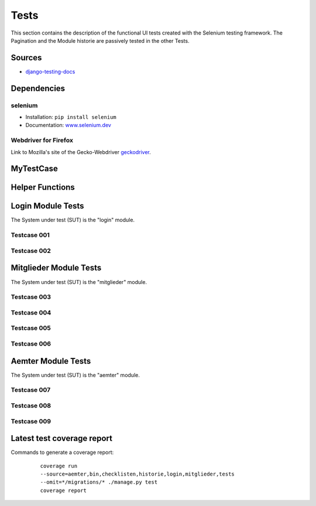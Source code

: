 Tests
-----

This section contains the description of the functional UI tests created with the Selenium testing framework. The Pagination
and the Module historie are passively tested in the other Tests.

Sources
~~~~~~~

* `django-testing-docs <https://django-testing-docs.readthedocs.io/en/latest/index.html>`_

Dependencies
~~~~~~~~~~~~

selenium
""""""""

* Installation: ``pip install selenium``
* Documentation: `www.selenium.dev <https://www.selenium.dev/documentation/en/>`_

Webdriver for Firefox
"""""""""""""""""""""

Link to Mozilla's site of the Gecko-Webdriver `geckodriver <https://github.com/mozilla/geckodriver>`_.

MyTestCase
~~~~~~~~~~
    .. automodule:: tests.MyTestCase
        :members:
        :undoc-members:
        :noindex:

Helper Functions
~~~~~~~~~~~~~~~~
    .. automodule:: tests.MyFuncLogin
        :members:
        :undoc-members:
        :noindex:

    .. automodule:: tests.MyFuncMitglieder
        :members:
        :undoc-members:
        :noindex:

    .. automodule:: tests.MyFuncAemter
        :members:
        :undoc-members:
        :noindex:


Login Module Tests
~~~~~~~~~~~~~~~~~~

The System under test (SUT) is the "login" module.

Testcase 001
""""""""""""
  .. automodule:: tests.test_001_admin
      :members:
      :undoc-members:
      :noindex:

Testcase 002
""""""""""""
  .. automodule:: tests.test_002_user
      :members:
      :undoc-members:
      :noindex:


Mitglieder Module Tests
~~~~~~~~~~~~~~~~~~~~~~~

The System under test (SUT) is the "mitglieder" module.

Testcase 003
""""""""""""
  .. automodule:: tests.test_003_multiuser
      :members:
      :undoc-members:
      :noindex:

Testcase 004
""""""""""""
  .. automodule:: tests.test_004_mitgliedHinzufuegen
      :members:
      :undoc-members:
      :noindex:

Testcase 005
""""""""""""
  .. automodule:: tests.test_005_mitgliedEntfernen
      :members:
      :undoc-members:
      :noindex:

Testcase 006
""""""""""""
  .. automodule:: tests.test_006_mitgliedAendern
      :members:
      :undoc-members:
      :noindex:


Aemter Module Tests
~~~~~~~~~~~~~~~~~~~

The System under test (SUT) is the "aemter" module.

Testcase 007
""""""""""""
  .. automodule:: tests.test_007_aemtHinzufuegen
      :members:
      :undoc-members:
      :noindex:

Testcase 008
""""""""""""
  .. automodule:: tests.test_008_aemtEntfernen
      :members:
      :undoc-members:
      :noindex:

Testcase 009
""""""""""""
  .. automodule:: tests.test_009_aemtAendern
      :members:
      :undoc-members:
      :noindex:


Latest test coverage report
~~~~~~~~~~~~~~~~~~~~~~~~~~~

Commands to generate a coverage report:

    | ``coverage run --source=aemter,bin,checklisten,historie,login,mitglieder,tests --omit=*/migrations/* ./manage.py test``
    | ``coverage report``

  .. code-block:: bash
    :caption: coverage report

    Name                                                      Stmts   Miss  Cover
    -----------------------------------------------------------------------------
    aemter/__init__.py                                            1      0   100%
    aemter/admin.py                                              26      0   100%
    aemter/apps.py                                                6      0   100%
    aemter/models.py                                             59      4    93%
    aemter/signals/handlers.py                                   17      3    82%
    aemter/tests/__init__.py                                      0      0   100%
    aemter/tests/test_apps.py                                     7      0   100%
    aemter/tests/test_models.py                                  17      0   100%
    aemter/tests/test_urls.py                                     8      0   100%
    aemter/tests/test_views.py                                   24      0   100%
    aemter/urls.py                                                7      0   100%
    aemter/views.py                                              23      0   100%
    bin/__init__.py                                               0      0   100%
    bin/asgi.py                                                   4      4     0%
    bin/management/__init__.py                                    0      0   100%
    bin/management/commands/__init__.py                           0      0   100%
    bin/management/commands/delete_old_historie.py               37     37     0%
    bin/settings.py                                              19      0   100%
    bin/urls.py                                                   3      0   100%
    bin/wsgi.py                                                   4      4     0%
    checklisten/__init__.py                                       0      0   100%
    checklisten/admin.py                                          4      0   100%
    checklisten/apps.py                                           3      0   100%
    checklisten/models.py                                        41      0   100%
    checklisten/templatetags/t_checklisten/__init__.py            0      0   100%
    checklisten/templatetags/t_checklisten/get_perms.py           7      2    71%
    checklisten/templatetags/t_checklisten/get_tasks.py           7      2    71%
    checklisten/tests/__init__.py                                 0      0   100%
    checklisten/tests/test_apps.py                                7      0   100%
    checklisten/tests/test_models.py                             30      0   100%
    checklisten/tests/test_urls.py                               20      0   100%
    checklisten/tests/test_views.py                              29      0   100%
    checklisten/urls.py                                           7      0   100%
    checklisten/views.py                                         92     75    18%
    historie/__init__.py                                          0      0   100%
    historie/apps.py                                              3      0   100%
    historie/models.py                                            4      0   100%
    historie/templatetags/t_historie/__init__.py                  0      0   100%
    historie/templatetags/t_historie/get_associated_data.py      31     24    23%
    historie/templatetags/t_historie/to_class_name.py             5      0   100%
    historie/tests/__init__.py                                    0      0   100%
    historie/tests/test_apps.py                                   7      0   100%
    historie/tests/test_urls.py                                   8      0   100%
    historie/tests/test_views.py                                 22      0   100%
    historie/urls.py                                              4      0   100%
    historie/views.py                                           123     66    46%
    login/__init__.py                                             0      0   100%
    login/apps.py                                                 3      0   100%
    login/tests/__init__.py                                       0      0   100%
    login/tests/test_apps.py                                      7      0   100%
    login/tests/test_urls.py                                     11      0   100%
    login/tests/test_views.py                                    35      0   100%
    login/urls.py                                                 4      0   100%
    login/views.py                                               27      2    93%
    mitglieder/__init__.py                                        0      0   100%
    mitglieder/apps.py                                            3      0   100%
    mitglieder/forms.py                                          12      0   100%
    mitglieder/funktions.py                                      13      7    46%
    mitglieder/models.py                                         46      0   100%
    mitglieder/templatetags/__init__.py                           0      0   100%
    mitglieder/templatetags/mitglieder_extras.py                  7      3    57%
    mitglieder/tests/__init__.py                                  0      0   100%
    mitglieder/tests/test_apps.py                                 7      0   100%
    mitglieder/tests/test_models.py                              17      0   100%
    mitglieder/tests/test_urls.py                                50      0   100%
    mitglieder/tests/test_views.py                               51      0   100%
    mitglieder/urls.py                                            4      0   100%
    mitglieder/views.py                                         249     70    72%
    tests/MyFuncAemter.py                                        44      3    93%
    tests/MyFuncLogin.py                                         33      8    76%
    tests/MyFuncMitglieder.py                                   103     14    86%
    tests/MyTestCase.py                                          31      4    87%
    tests/__init__.py                                             0      0   100%
    tests/test_001_admin.py                                       6      0   100%
    tests/test_002_user.py                                        6      0   100%
    tests/test_003_multiuser.py                                   1      0   100%
    tests/test_004_mitgliedHinzufuegen.py                        38      4    89%
    tests/test_005_mitgliedEntfernen.py                          13      0   100%
    tests/test_006_mitgliedAendern.py                            13      0   100%
    tests/test_007_aemtHinzufuegen.py                            63      0   100%
    tests/test_008_aemtEntfernen.py                              47      0   100%
    tests/test_009_aemtAendern.py                                92      0   100%
    -----------------------------------------------------------------------------
    TOTAL                                                      1752    336    81%
